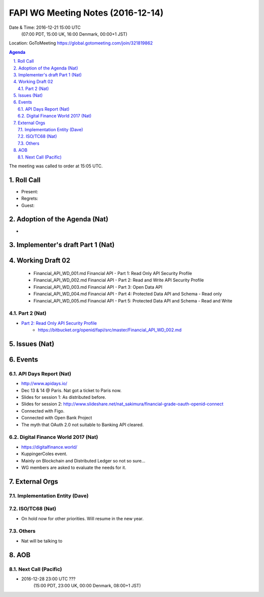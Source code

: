 ============================================
FAPI WG Meeting Notes (2016-12-14)
============================================
Date & Time: 2016-12-21 15:00 UTC 
    (07:00 PDT, 15:00 UK, 16:00 Denmark, 00:00+1 JST)
Location: GoToMeeting https://global.gotomeeting.com/join/321819862

.. sectnum::
   :suffix: .


.. contents:: Agenda

The meeting was called to order at 15:05 UTC. 

Roll Call
=============
* Present: 
* Regrets: 
* Guest: 

Adoption of the Agenda (Nat)
===============================
* 

Implementer's draft Part 1 (Nat)
==================================

Working Draft 02
===================

    * Financial_API_WD_001.md Financial API - Part 1: Read Only API Security Profile
    * Financial_API_WD_002.md Financial API - Part 2: Read and Write API Security Profile
    * Financial_API_WD_003.md Financial API - Part 3: Open Data API
    * Financial_API_WD_004.md Financial API - Part 4: Protected Data API and Schema - Read only
    * Financial_API_WD_005.md Financial API - Part 5: Protected Data API and Schema - Read and Write

Part 2 (Nat)
------------------------------------------------------------
* `Part 2: Read Only API Security Profile <https://bitbucket.org/openid/fapi/src/master/Financial_API_WD_001.md>`_
    * https://bitbucket.org/openid/fapi/src/master/Financial_API_WD_002.md 


Issues (Nat)
=========================


Events
=============

API Days Report (Nat)
-------------------
* http://www.apidays.io/
* Dec 13 & 14 @ Paris. Nat got a ticket to Paris now. 
* Slides for session 1: As distributed before. 
* Slides for session 2: http://www.slideshare.net/nat_sakimura/financial-grade-oauth-openid-connect
* Connected with Figo. 
* Connected with Open Bank Project
* The myth that OAuth 2.0 not suitable to Banking API cleared. 

Digital Finance World 2017 (Nat)
-----------------------------------
* https://digitalfinance.world/
* KuppingerColes event. 
* Mainly on Blockchain and Distributed Ledger so not so sure... 
* WG members are asked to evaluate the needs for it. 

External Orgs
==================

Implementation Entity (Dave)
-------------------------------


ISO/TC68 (Nat)
-----------------
* On hold now for other priorities. Will resume in the new year. 

Others
---------
* Nat will be talking to 

AOB
========


Next Call (Pacific)
--------------------------
* 2016-12-28 23:00 UTC ???
    (15:00 PDT, 23:00 UK, 00:00 Denmark, 08:00+1 JST)



